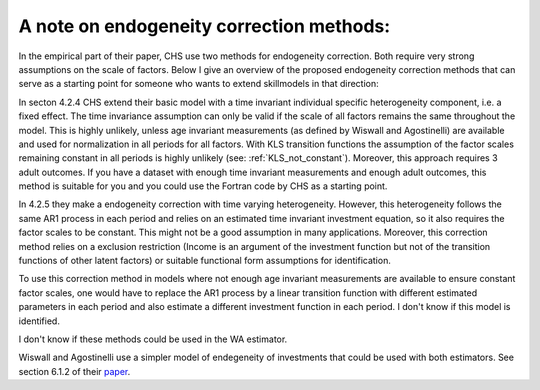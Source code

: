 A note on endogeneity correction methods:
*****************************************

In the empirical part of their paper, CHS use two methods for endogeneity
correction. Both require very strong assumptions on the scale of factors.
Below I give an overview of the proposed endogeneity correction methods that
can serve as a starting point for someone who wants to extend skillmodels in
that direction:

In secton 4.2.4 CHS extend their basic model with a time invariant individual
specific heterogeneity component, i.e. a fixed effect. The time invariance
assumption can only be valid if the scale of all factors remains the same
throughout the model. This is highly unlikely, unless age invariant
measurements (as defined by Wiswall and Agostinelli) are available and used
for normalization in all periods for all factors. With KLS transition
functions the assumption of the factor scales remaining constant in all
periods is highly unlikely (see: :ref:`KLS_not_constant`). Moreover, this
approach requires 3 adult outcomes. If you have a dataset with enough time
invariant measurements and enough adult outcomes, this method is suitable for
you and you could use the Fortran code by CHS as a starting point.

In 4.2.5 they make a endogeneity correction with time varying heterogeneity.
However, this heterogeneity follows the same AR1 process in each period and
relies on an estimated time invariant investment equation, so it also requires
the factor scales to be constant. This might not be a good assumption in many
applications. Moreover, this correction method relies on a exclusion
restriction (Income is an argument of the investment function but not of the
transition functions of other latent factors) or suitable functional form
assumptions for identification.

To use this correction method in models where not enough age invariant
measurements are available to ensure constant factor scales, one would have to
replace the AR1 process by a linear transition function with different
estimated parameters in each period and also estimate a different investment
function in each period. I don't know if this model is identified.

I don't know if these methods could be used in the WA estimator.

Wiswall and Agostinelli use a simpler model of endegeneity of investments that
could be used with both estimators. See section 6.1.2 of their `paper`_.

.. _paper:
    https://tinyurl.com/y5ezloh2


.. _replication files:
    https://tinyurl.com/yyuq2sa4
